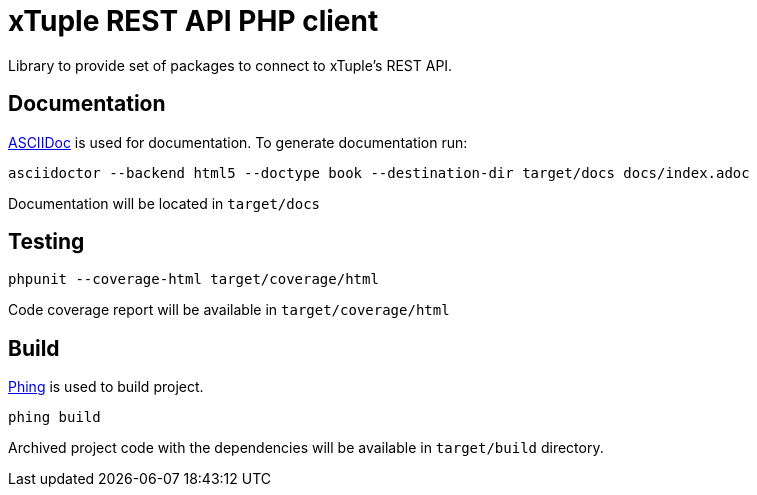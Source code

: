 = xTuple REST API PHP client

Library to provide set of packages to connect to xTuple's REST API.

== Documentation

http://asciidoctor.org[ASCIIDoc] is used for documentation. To generate documentation run:

[source,bash]
----
asciidoctor --backend html5 --doctype book --destination-dir target/docs docs/index.adoc
----

Documentation will be located in `target/docs`

== Testing

[source,bash]
----
phpunit --coverage-html target/coverage/html
----

Code coverage report will be available in `target/coverage/html`

== Build

https://www.phing.info[Phing] is used to build project.

[source,bash]
----
phing build
----

Archived project code with the dependencies will be available in `target/build` directory.
